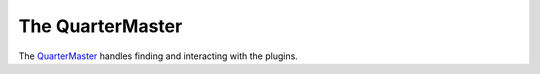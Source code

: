 The QuarterMaster
=================

.. _quarter-master:
The `QuarterMaster <http://en.wikipedia.org/wiki/Quartermaster>`_ handles finding and interacting with the plugins.



.. uml::

   QuarterMaster -|> BaseClass
   

.. autosummary::
   :toctree: api

   QuarterMaster
   QuarterMaster.list_plugins



